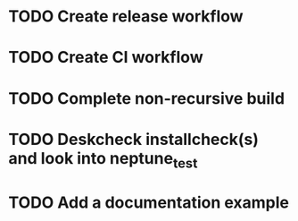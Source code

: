 * TODO Create release workflow
* TODO Create CI workflow
* TODO Complete non-recursive build
* TODO Deskcheck installcheck(s) and look into neptune_test
* TODO Add a documentation example
